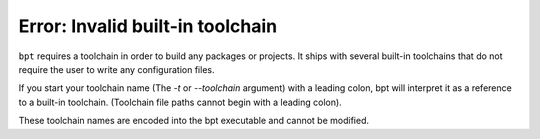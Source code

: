 Error: Invalid built-in toolchain
#################################

``bpt`` requires a toolchain in order to build any packages or projects. It
ships with several built-in toolchains that do not require the user to write
any configuration files.

If you start your toolchain name (The `-t` or `--toolchain` argument)
with a leading colon, bpt will interpret it as a reference to a built-in
toolchain. (Toolchain file paths cannot begin with a leading colon).

These toolchain names are encoded into the bpt executable and cannot be
modified.

.. seealso::
    Refer to the documentation on :doc:`toolchains </guide/toolchains>` and
    :ref:`toolchains.builtin`.
